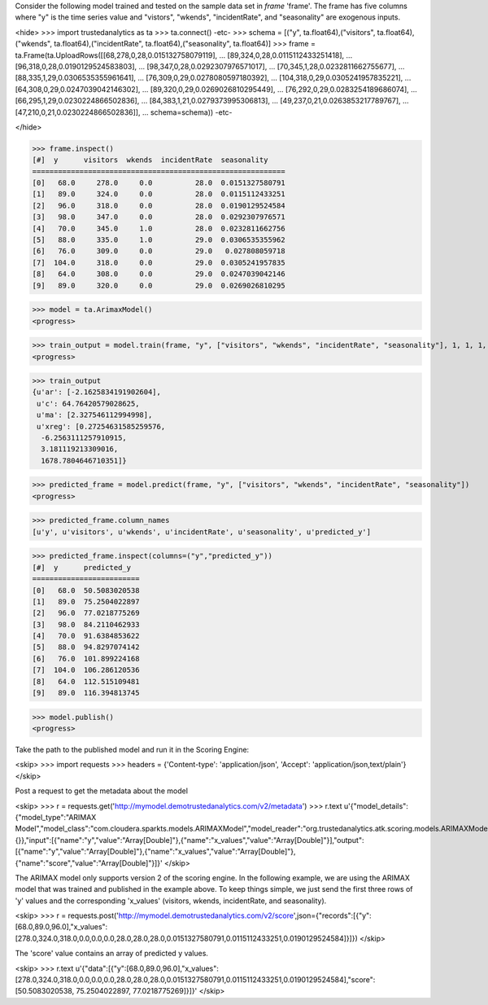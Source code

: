 
Consider the following model trained and tested on the sample data set in *frame* 'frame'.
The frame has five columns where "y" is the time series value and "vistors", "wkends",
"incidentRate", and "seasonality" are exogenous inputs.

<hide>
>>> import trustedanalytics as ta
>>> ta.connect()
-etc-
>>> schema = [("y", ta.float64),("visitors", ta.float64),("wkends", ta.float64),("incidentRate", ta.float64),("seasonality", ta.float64)]
>>> frame = ta.Frame(ta.UploadRows([[68,278,0,28,0.015132758079119],
...                                 [89,324,0,28,0.0115112433251418],
...                                 [96,318,0,28,0.0190129524583803],
...                                 [98,347,0,28,0.0292307976571017],
...                                 [70,345,1,28,0.0232811662755677],
...                                 [88,335,1,29,0.0306535355961641],
...                                 [76,309,0,29,0.0278080597180392],
...                                 [104,318,0,29,0.0305241957835221],
...                                 [64,308,0,29,0.0247039042146302],
...                                 [89,320,0,29,0.0269026810295449],
...                                 [76,292,0,29,0.0283254189686074],
...                                 [66,295,1,29,0.0230224866502836],
...                                 [84,383,1,21,0.0279373995306813],
...                                 [49,237,0,21,0.0263853217789767],
...                                 [47,210,0,21,0.0230224866502836]],
...                                 schema=schema))
-etc-

</hide>

>>> frame.inspect()
[#]  y      visitors  wkends  incidentRate  seasonality
===========================================================
[0]   68.0     278.0     0.0          28.0  0.0151327580791
[1]   89.0     324.0     0.0          28.0  0.0115112433251
[2]   96.0     318.0     0.0          28.0  0.0190129524584
[3]   98.0     347.0     0.0          28.0  0.0292307976571
[4]   70.0     345.0     1.0          28.0  0.0232811662756
[5]   88.0     335.0     1.0          29.0  0.0306535355962
[6]   76.0     309.0     0.0          29.0   0.027808059718
[7]  104.0     318.0     0.0          29.0  0.0305241957835
[8]   64.0     308.0     0.0          29.0  0.0247039042146
[9]   89.0     320.0     0.0          29.0  0.0269026810295

>>> model = ta.ArimaxModel()
<progress>

>>> train_output = model.train(frame, "y", ["visitors", "wkends", "incidentRate", "seasonality"], 1, 1, 1, 0, True)
<progress>

>>> train_output
{u'ar': [-2.1625834191902604],
 u'c': 64.76420579028625,
 u'ma': [2.327546112994998],
 u'xreg': [0.27254631585259576,
  -6.2563111257910915,
  3.181119213309016,
  1678.7804646710351]}




>>> predicted_frame = model.predict(frame, "y", ["visitors", "wkends", "incidentRate", "seasonality"])
<progress>

>>> predicted_frame.column_names
[u'y', u'visitors', u'wkends', u'incidentRate', u'seasonality', u'predicted_y']

>>> predicted_frame.inspect(columns=("y","predicted_y"))
[#]  y      predicted_y
=========================
[0]   68.0  50.5083020538
[1]   89.0  75.2504022897
[2]   96.0  77.0218775269
[3]   98.0  84.2110462933
[4]   70.0  91.6384853622
[5]   88.0  94.8297074142
[6]   76.0  101.899224168
[7]  104.0  106.286120536
[8]   64.0  112.515109481
[9]   89.0  116.394813745

>>> model.publish()
<progress>

Take the path to the published model and run it in the Scoring Engine:

<skip>
>>> import requests
>>> headers = {'Content-type': 'application/json', 'Accept': 'application/json,text/plain'}
</skip>

Post a request to get the metadata about the model

<skip>
>>> r = requests.get('http://mymodel.demotrustedanalytics.com/v2/metadata')
>>> r.text
u'{"model_details":{"model_type":"ARIMAX Model","model_class":"com.cloudera.sparkts.models.ARIMAXModel","model_reader":"org.trustedanalytics.atk.scoring.models.ARIMAXModelReaderPlugin","custom_values":{}},"input":[{"name":"y","value":"Array[Double]"},{"name":"x_values","value":"Array[Double]"}],"output":[{"name":"y","value":"Array[Double]"},{"name":"x_values","value":"Array[Double]"},{"name":"score","value":"Array[Double]"}]}'
</skip>

The ARIMAX model only supports version 2 of the scoring engine.  In the following example, we are using the ARIMAX model
that was trained and published in the example above.  To keep things simple, we just send the first three rows of
'y' values and the corresponding 'x_values' (visitors, wkends, incidentRate, and seasonality).

<skip>
>>> r = requests.post('http://mymodel.demotrustedanalytics.com/v2/score',json={"records":[{"y":[68.0,89.0,96.0],"x_values":[278.0,324.0,318.0,0.0,0.0,0.0,28.0,28.0,28.0,0.0151327580791,0.0115112433251,0.0190129524584]}]})
</skip>

The 'score' value contains an array of predicted y values.

<skip>
>>> r.text
u'{"data":[{"y":[68.0,89.0,96.0],"x_values":[278.0,324.0,318.0,0.0,0.0,0.0,28.0,28.0,28.0,0.0151327580791,0.0115112433251,0.0190129524584],"score":[50.5083020538, 75.2504022897, 77.0218775269]}]}'
</skip>
